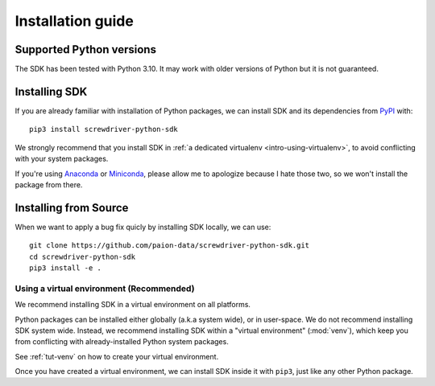 .. _intro-install:

==================
Installation guide
==================


Supported Python versions
=========================

The SDK has been tested with Python 3.10. It may work with older versions of Python but it is not guaranteed.


Installing SDK
==============

If you are already familiar with installation of Python packages, we can install SDK and its dependencies from
`PyPI <https://pypi.org/project/screwdriver-python-sdk/>`_ with::

    pip3 install screwdriver-python-sdk

We strongly recommend that you install SDK in :ref:`a dedicated virtualenv <intro-using-virtualenv>`, to avoid
conflicting with your system packages.

If you're using `Anaconda <https://docs.anaconda.com/anaconda/>`_ or
`Miniconda <https://docs.conda.io/projects/conda/en/latest/user-guide/install/index.html>`_, please allow me to
apologize because I hate those two, so we won't install the package from there.


Installing from Source
======================

When we want to apply a bug fix quicly by installing SDK locally, we can use::

    git clone https://github.com/paion-data/screwdriver-python-sdk.git
    cd screwdriver-python-sdk
    pip3 install -e .


.. _intro-using-virtualenv:

Using a virtual environment (Recommended)
-----------------------------------------

We recommend installing SDK in a virtual environment on all platforms.

Python packages can be installed either globally (a.k.a system wide), or in user-space. We do not recommend installing
SDK system wide. Instead, we recommend installing SDK within a "virtual environment" (:mod:`venv`),
which keep you from conflicting with already-installed Python system packages.

See :ref:`tut-venv` on how to create your virtual environment.

Once you have created a virtual environment, we can install SDK inside it with ``pip3``, just like any other
Python package.

